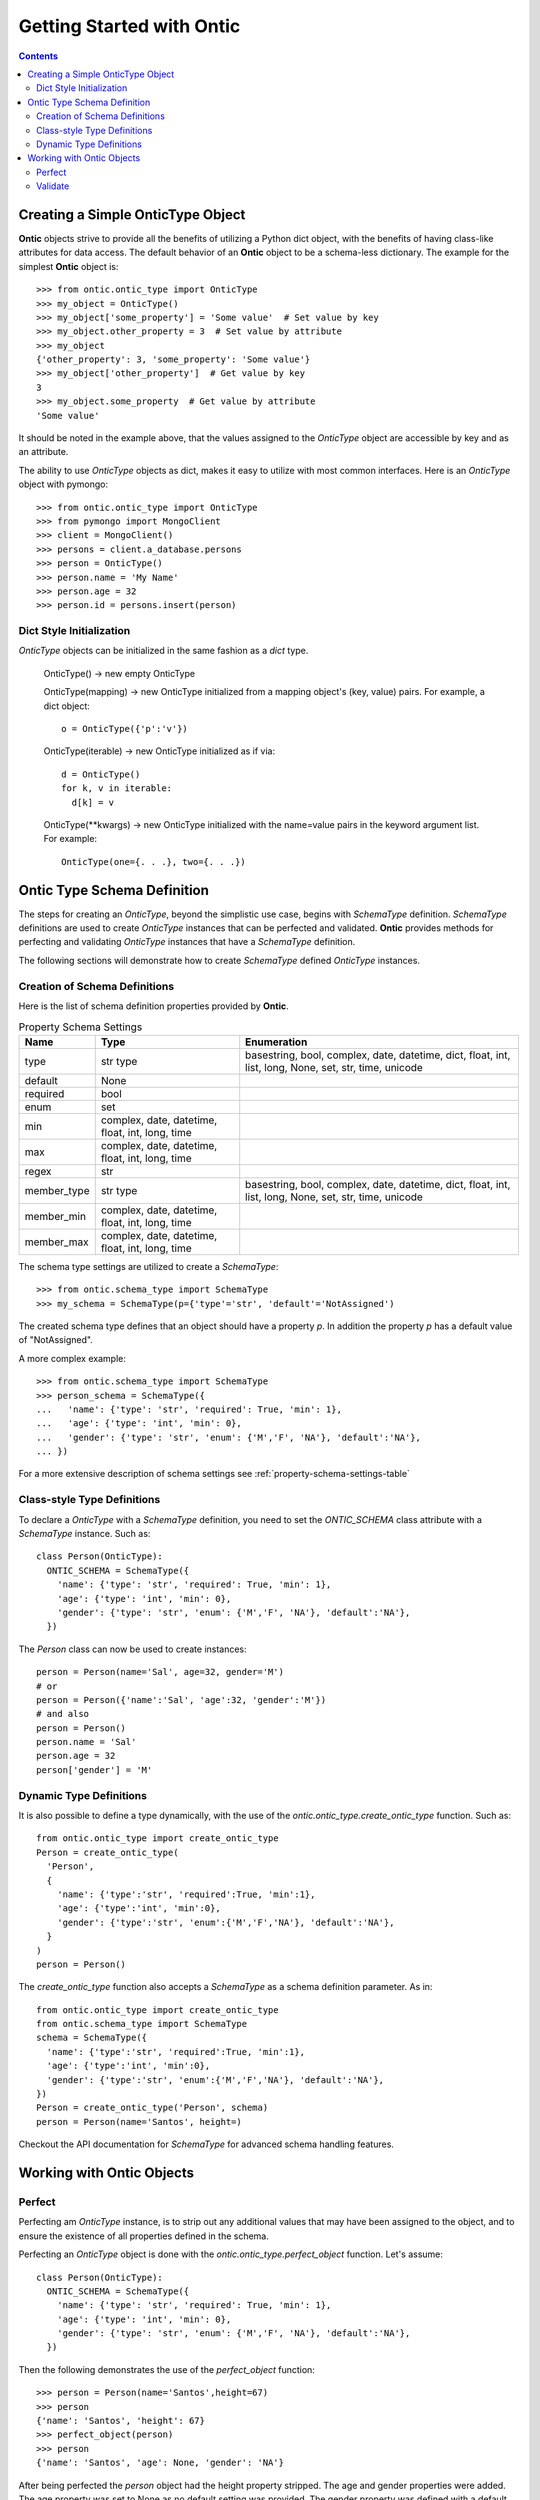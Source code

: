 .. _getting-started-with-ontic:

===========================
Getting Started with Ontic
===========================

.. image:: images/ontic.jpg

.. contents::

Creating a Simple OnticType Object
===================================

**Ontic** objects strive to provide all the benefits of utilizing a Python dict
object, with the benefits of having class-like attributes for data access.
The default behavior of an **Ontic** object to be a schema-less dictionary.
The example for the simplest **Ontic** object is::

  >>> from ontic.ontic_type import OnticType
  >>> my_object = OnticType()
  >>> my_object['some_property'] = 'Some value'  # Set value by key
  >>> my_object.other_property = 3  # Set value by attribute
  >>> my_object
  {'other_property': 3, 'some_property': 'Some value'}
  >>> my_object['other_property']  # Get value by key
  3
  >>> my_object.some_property  # Get value by attribute
  'Some value'

It should be noted in the example above, that the values assigned to the
*OnticType* object are accessible by key and as an attribute.

The ability to use *OnticType* objects as dict, makes it easy to utilize with
most common interfaces. Here is an *OnticType* object with pymongo::

  >>> from ontic.ontic_type import OnticType
  >>> from pymongo import MongoClient
  >>> client = MongoClient()
  >>> persons = client.a_database.persons
  >>> person = OnticType()
  >>> person.name = 'My Name'
  >>> person.age = 32
  >>> person.id = persons.insert(person)

Dict Style Initialization
--------------------------

*OnticType* objects can be initialized in the same fashion as a *dict* type.

    OnticType() -> new empty OnticType

    OnticType(mapping) -> new OnticType initialized from a mapping
    object's (key, value) pairs. For example, a dict object::

      o = OnticType({'p':'v'})

    OnticType(iterable) -> new OnticType initialized as if via::

      d = OnticType()
      for k, v in iterable:
        d[k] = v

    OnticType(\*\*kwargs) -> new OnticType initialized with the
    name=value pairs in the keyword argument list.  For example::

      OnticType(one={. . .}, two={. . .})

Ontic Type Schema Definition
=============================

The steps for creating an *OnticType*, beyond the simplistic use case,
begins with *SchemaType* definition. *SchemaType* definitions are used to
create *OnticType* instances that can be perfected and validated.
**Ontic** provides methods for perfecting and validating *OnticType*
instances that have a *SchemaType* definition.

The following sections will demonstrate how to create *SchemaType* defined
*OnticType* instances.

Creation of Schema Definitions
-------------------------------

Here is the list of schema definition properties provided by **Ontic**.

.. table:: Property Schema Settings

    ============ =============== ====================================
    Name         Type            Enumeration
    ============ =============== ====================================
    type         str             basestring, bool, complex, date,
                 type            datetime, dict, float, int, list,
                                 long, None, set, str, time, unicode
    default      None
    required     bool
    enum         set
    min          complex, date,
                 datetime,
                 float, int,
                 long, time
    max          complex, date,
                 datetime,
                 float, int,
                 long, time
    regex        str
    member_type  str             basestring, bool, complex, date,
                 type            datetime, dict, float, int, list,
                                 long, None, set, str, time, unicode
    member_min   complex, date,
                 datetime,
                 float, int,
                 long, time
    member_max   complex, date,
                 datetime,
                 float, int,
                 long, time
    ============ =============== ====================================

The schema type settings are utilized to create a *SchemaType*::

  >>> from ontic.schema_type import SchemaType
  >>> my_schema = SchemaType(p={'type'='str', 'default'='NotAssigned')

The created schema type defines that an object should have a property *p*. In
addition the property *p* has a default value of "NotAssigned".

A more complex example::

  >>> from ontic.schema_type import SchemaType
  >>> person_schema = SchemaType({
  ...   'name': {'type': 'str', 'required': True, 'min': 1},
  ...   'age': {'type': 'int', 'min': 0},
  ...   'gender': {'type': 'str', 'enum': {'M','F', 'NA'}, 'default':'NA'},
  ... })

For a more extensive description of schema settings see
:ref:`property-schema-settings-table`

Class-style Type Definitions
-----------------------------

To declare a *OnticType* with a *SchemaType* definition,
you need to set the *ONTIC_SCHEMA* class attribute with a *SchemaType*
instance. Such as::

  class Person(OnticType):
    ONTIC_SCHEMA = SchemaType({
      'name': {'type': 'str', 'required': True, 'min': 1},
      'age': {'type': 'int', 'min': 0},
      'gender': {'type': 'str', 'enum': {'M','F', 'NA'}, 'default':'NA'},
    })

The *Person* class can now be used to create instances::

  person = Person(name='Sal', age=32, gender='M')
  # or
  person = Person({'name':'Sal', 'age':32, 'gender':'M'})
  # and also
  person = Person()
  person.name = 'Sal'
  person.age = 32
  person['gender'] = 'M'

Dynamic Type Definitions
-------------------------

It is also possible to define a type dynamically, with the use of the
*ontic.ontic_type.create_ontic_type* function. Such as::

  from ontic.ontic_type import create_ontic_type
  Person = create_ontic_type(
    'Person',
    {
      'name': {'type':'str', 'required':True, 'min':1},
      'age': {'type':'int', 'min':0},
      'gender': {'type':'str', 'enum':{'M','F','NA'}, 'default':'NA'},
    }
  )
  person = Person()

The *create_ontic_type* function also accepts a *SchemaType* as a schema
definition parameter.  As in::

  from ontic.ontic_type import create_ontic_type
  from ontic.schema_type import SchemaType
  schema = SchemaType({
    'name': {'type':'str', 'required':True, 'min':1},
    'age': {'type':'int', 'min':0},
    'gender': {'type':'str', 'enum':{'M','F','NA'}, 'default':'NA'},
  })
  Person = create_ontic_type('Person', schema)
  person = Person(name='Santos', height=)

Checkout the API documentation for *SchemaType* for advanced schema handling
features.

Working with Ontic Objects
===========================

Perfect
--------

Perfecting am *OnticType* instance, is to strip out any additional values that
may have been assigned to the object, and to ensure the existence of all
properties defined in the schema.

Perfecting an *OnticType* object is done with the
*ontic.ontic_type.perfect_object* function. Let's assume::

  class Person(OnticType):
    ONTIC_SCHEMA = SchemaType({
      'name': {'type': 'str', 'required': True, 'min': 1},
      'age': {'type': 'int', 'min': 0},
      'gender': {'type': 'str', 'enum': {'M','F', 'NA'}, 'default':'NA'},
    })

Then the following demonstrates the use of the *perfect_object* function::

  >>> person = Person(name='Santos',height=67)
  >>> person
  {'name': 'Santos', 'height': 67}
  >>> perfect_object(person)
  >>> person
  {'name': 'Santos', 'age': None, 'gender': 'NA'}

After being perfected the *person* object had the height property stripped.
The age and gender properties were added. The age property was set to None as
no default setting was provided. The gender property was defined with a
default setting, which was applied.

For the collection type (dict, list, set), the *perfect_object* method will
deepcopy the default value. This is to ensure that not all perfected objects
will share a pointer to the same collection instance.

Validate
---------

**Ontic** provides two methods for executing validation against a given
*OnticType* object, backed by a schema definition. There are the
*ontic.ontic_type.validate_object* and *ontic.ontic_type.validate_value*
functions. Both function will throw a
*ontic.validation_exception.ValidateException*, if an validation exception is
found.

For the validation examples, assume::

  class Person(OnticType):
    ONTIC_SCHEMA = SchemaType({
      'name': {'type': 'str', 'required': True, 'min': 1},
      'age': {'type': 'int', 'min': 0},
      'gender': {'type': 'str', 'enum': {'M','F', 'NA'}, 'default':'NA'},
    })

To validate an *OnticType* instance::

  >>> person = Person(age=-1,gender='W')
  >>> from ontic.ontic_type import validate_object
  >>> validate_object(person)
  Traceback (most recent call last):
    File "<stdin>", line 1, in <module>
    File "ontic/ontic_type.py", line 174, in validate_object
      raise ValidationException(value_errors)
  ontic.validation_exception.ValidationException: The value "W" for "gender"
  not in enumeration ['NA', 'M', 'F'].
  The value for "name" is required.

The *ValidationException* that is raised will attempt to exhaustively
determine all validation failures. The *ValidationException.message* will list
the validation failures as a new-line delimited list. There is also a list of
strings available from the *ValidationException.validation_errors* for
structured access to the validation failures. To demonstrate::

  >>> try:
  ...     validate_object(person)
  ... except ValidationException as ve:
  ...     ve.message
  ...     ve.validation_errors
  'The value "W" for "gender" not in enumeration [\'NA\', \'M\', \'F\']. \nThe value for "name" is required.'
  ['The value "W" for "gender" not in enumeration [\'NA\', \'M\', \'F\'].', 'The value for "name" is required.']

The *validate_value* function operates over a single property by passing a
key name for the property. Example::

  >>> person = Person(age=-1,gender='W')
  >>> from ontic.ontic_type import validate_value
  >>> validate_value('gender', person)
  Traceback (most recent call last):
    File "<stdin>", line 1, in <module>
    File "ontic/ontic_type.py", line 174, in validate_object
      raise ValidationException(value_errors)
  ontic.validation_exception.ValidationException: The value "W" for "gender"
  not in enumeration ['NA', 'M', 'F'].

Both the *validate_object* and *validate_value* functions provide the
*raise_validation_exception* parameter. If the *raise_validation_exception*
parameter is set to False, then the functions will return a list of value
failures. Demonstrated by::

  >>> validate_object(person, raise_validation_exception=False)
  ['The value "W" for "gender" not in enumeration [\'NA\', \'M\', \'F\'].',
  'The value for "name" is required.']

